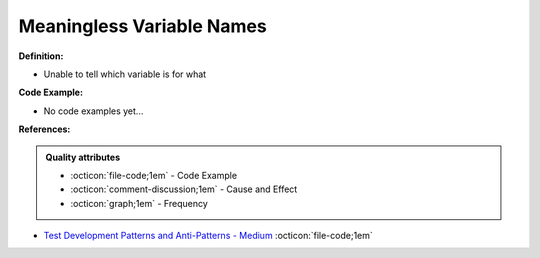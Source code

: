 Meaningless Variable Names
^^^^^
**Definition:**

* Unable to tell which variable is for what

**Code Example:**

* No code examples yet...
.. TODO CODE EXAMPLE

**References:**

.. admonition:: Quality attributes

    * :octicon:`file-code;1em` -  Code Example
    * :octicon:`comment-discussion;1em` -  Cause and Effect
    * :octicon:`graph;1em` -  Frequency

* `Test Development Patterns and Anti-Patterns - Medium <https://medium.com/test-go-where/test-development-patterns-and-anti-patterns-78820e1802df>`_ :octicon:`file-code;1em`

